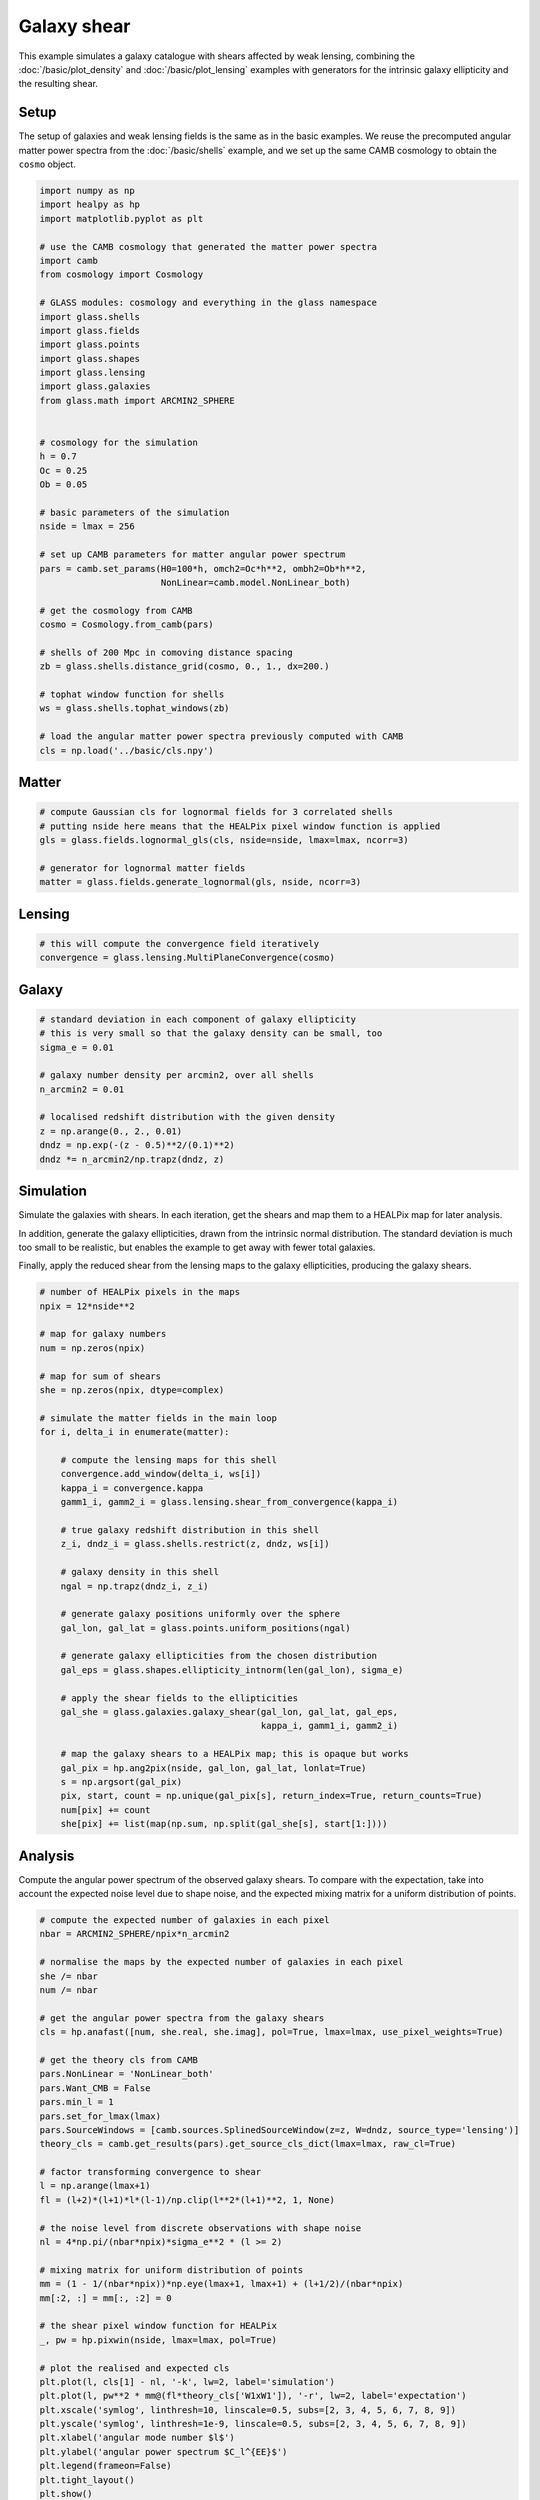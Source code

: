 
.. DO NOT EDIT.
.. THIS FILE WAS AUTOMATICALLY GENERATED BY SPHINX-GALLERY.
.. TO MAKE CHANGES, EDIT THE SOURCE PYTHON FILE:
.. "advanced/plot_shears.py"
.. LINE NUMBERS ARE GIVEN BELOW.

.. only:: html

    .. note::
        :class: sphx-glr-download-link-note

        Click :ref:`here <sphx_glr_download_advanced_plot_shears.py>`
        to download the full example code

.. rst-class:: sphx-glr-example-title

.. _sphx_glr_advanced_plot_shears.py:


Galaxy shear
============

This example simulates a galaxy catalogue with shears affected by weak lensing,
combining the :doc:`/basic/plot_density` and :doc:`/basic/plot_lensing` examples
with generators for the intrinsic galaxy ellipticity and the resulting shear.

.. GENERATED FROM PYTHON SOURCE LINES 12-18

Setup
-----
The setup of galaxies and weak lensing fields is the same as in the basic
examples.  We reuse the precomputed angular matter power spectra from the
:doc:`/basic/shells` example, and we set up the same CAMB cosmology to obtain
the ``cosmo`` object.

.. GENERATED FROM PYTHON SOURCE LINES 18-61

.. code-block:: default


    import numpy as np
    import healpy as hp
    import matplotlib.pyplot as plt

    # use the CAMB cosmology that generated the matter power spectra
    import camb
    from cosmology import Cosmology

    # GLASS modules: cosmology and everything in the glass namespace
    import glass.shells
    import glass.fields
    import glass.points
    import glass.shapes
    import glass.lensing
    import glass.galaxies
    from glass.math import ARCMIN2_SPHERE


    # cosmology for the simulation
    h = 0.7
    Oc = 0.25
    Ob = 0.05

    # basic parameters of the simulation
    nside = lmax = 256

    # set up CAMB parameters for matter angular power spectrum
    pars = camb.set_params(H0=100*h, omch2=Oc*h**2, ombh2=Ob*h**2,
                           NonLinear=camb.model.NonLinear_both)

    # get the cosmology from CAMB
    cosmo = Cosmology.from_camb(pars)

    # shells of 200 Mpc in comoving distance spacing
    zb = glass.shells.distance_grid(cosmo, 0., 1., dx=200.)

    # tophat window function for shells
    ws = glass.shells.tophat_windows(zb)

    # load the angular matter power spectra previously computed with CAMB
    cls = np.load('../basic/cls.npy')








.. GENERATED FROM PYTHON SOURCE LINES 62-64

Matter
------

.. GENERATED FROM PYTHON SOURCE LINES 64-72

.. code-block:: default


    # compute Gaussian cls for lognormal fields for 3 correlated shells
    # putting nside here means that the HEALPix pixel window function is applied
    gls = glass.fields.lognormal_gls(cls, nside=nside, lmax=lmax, ncorr=3)

    # generator for lognormal matter fields
    matter = glass.fields.generate_lognormal(gls, nside, ncorr=3)








.. GENERATED FROM PYTHON SOURCE LINES 73-75

Lensing
-------

.. GENERATED FROM PYTHON SOURCE LINES 75-79

.. code-block:: default


    # this will compute the convergence field iteratively
    convergence = glass.lensing.MultiPlaneConvergence(cosmo)








.. GENERATED FROM PYTHON SOURCE LINES 80-82

Galaxy
------

.. GENERATED FROM PYTHON SOURCE LINES 82-95

.. code-block:: default


    # standard deviation in each component of galaxy ellipticity
    # this is very small so that the galaxy density can be small, too
    sigma_e = 0.01

    # galaxy number density per arcmin2, over all shells
    n_arcmin2 = 0.01

    # localised redshift distribution with the given density
    z = np.arange(0., 2., 0.01)
    dndz = np.exp(-(z - 0.5)**2/(0.1)**2)
    dndz *= n_arcmin2/np.trapz(dndz, z)








.. GENERATED FROM PYTHON SOURCE LINES 96-107

Simulation
----------
Simulate the galaxies with shears.  In each iteration, get the shears and map
them to a HEALPix map for later analysis.

In addition, generate the galaxy ellipticities, drawn from the intrinsic
normal distribution.  The standard deviation is much too small to be
realistic, but enables the example to get away with fewer total galaxies.

Finally, apply the reduced shear from the lensing maps to the galaxy
ellipticities, producing the galaxy shears.

.. GENERATED FROM PYTHON SOURCE LINES 107-148

.. code-block:: default


    # number of HEALPix pixels in the maps
    npix = 12*nside**2

    # map for galaxy numbers
    num = np.zeros(npix)

    # map for sum of shears
    she = np.zeros(npix, dtype=complex)

    # simulate the matter fields in the main loop
    for i, delta_i in enumerate(matter):

        # compute the lensing maps for this shell
        convergence.add_window(delta_i, ws[i])
        kappa_i = convergence.kappa
        gamm1_i, gamm2_i = glass.lensing.shear_from_convergence(kappa_i)

        # true galaxy redshift distribution in this shell
        z_i, dndz_i = glass.shells.restrict(z, dndz, ws[i])

        # galaxy density in this shell
        ngal = np.trapz(dndz_i, z_i)

        # generate galaxy positions uniformly over the sphere
        gal_lon, gal_lat = glass.points.uniform_positions(ngal)

        # generate galaxy ellipticities from the chosen distribution
        gal_eps = glass.shapes.ellipticity_intnorm(len(gal_lon), sigma_e)

        # apply the shear fields to the ellipticities
        gal_she = glass.galaxies.galaxy_shear(gal_lon, gal_lat, gal_eps,
                                              kappa_i, gamm1_i, gamm2_i)

        # map the galaxy shears to a HEALPix map; this is opaque but works
        gal_pix = hp.ang2pix(nside, gal_lon, gal_lat, lonlat=True)
        s = np.argsort(gal_pix)
        pix, start, count = np.unique(gal_pix[s], return_index=True, return_counts=True)
        num[pix] += count
        she[pix] += list(map(np.sum, np.split(gal_she[s], start[1:])))








.. GENERATED FROM PYTHON SOURCE LINES 149-154

Analysis
--------
Compute the angular power spectrum of the observed galaxy shears.  To compare
with the expectation, take into account the expected noise level due to shape
noise, and the expected mixing matrix for a uniform distribution of points.

.. GENERATED FROM PYTHON SOURCE LINES 154-197

.. code-block:: default


    # compute the expected number of galaxies in each pixel
    nbar = ARCMIN2_SPHERE/npix*n_arcmin2

    # normalise the maps by the expected number of galaxies in each pixel
    she /= nbar
    num /= nbar

    # get the angular power spectra from the galaxy shears
    cls = hp.anafast([num, she.real, she.imag], pol=True, lmax=lmax, use_pixel_weights=True)

    # get the theory cls from CAMB
    pars.NonLinear = 'NonLinear_both'
    pars.Want_CMB = False
    pars.min_l = 1
    pars.set_for_lmax(lmax)
    pars.SourceWindows = [camb.sources.SplinedSourceWindow(z=z, W=dndz, source_type='lensing')]
    theory_cls = camb.get_results(pars).get_source_cls_dict(lmax=lmax, raw_cl=True)

    # factor transforming convergence to shear
    l = np.arange(lmax+1)
    fl = (l+2)*(l+1)*l*(l-1)/np.clip(l**2*(l+1)**2, 1, None)

    # the noise level from discrete observations with shape noise
    nl = 4*np.pi/(nbar*npix)*sigma_e**2 * (l >= 2)

    # mixing matrix for uniform distribution of points
    mm = (1 - 1/(nbar*npix))*np.eye(lmax+1, lmax+1) + (l+1/2)/(nbar*npix)
    mm[:2, :] = mm[:, :2] = 0

    # the shear pixel window function for HEALPix
    _, pw = hp.pixwin(nside, lmax=lmax, pol=True)

    # plot the realised and expected cls
    plt.plot(l, cls[1] - nl, '-k', lw=2, label='simulation')
    plt.plot(l, pw**2 * mm@(fl*theory_cls['W1xW1']), '-r', lw=2, label='expectation')
    plt.xscale('symlog', linthresh=10, linscale=0.5, subs=[2, 3, 4, 5, 6, 7, 8, 9])
    plt.yscale('symlog', linthresh=1e-9, linscale=0.5, subs=[2, 3, 4, 5, 6, 7, 8, 9])
    plt.xlabel('angular mode number $l$')
    plt.ylabel('angular power spectrum $C_l^{EE}$')
    plt.legend(frameon=False)
    plt.tight_layout()
    plt.show()



.. image-sg:: /advanced/images/sphx_glr_plot_shears_001.png
   :alt: plot shears
   :srcset: /advanced/images/sphx_glr_plot_shears_001.png, /advanced/images/sphx_glr_plot_shears_001_2_0x.png 2.0x
   :class: sphx-glr-single-img






.. rst-class:: sphx-glr-timing

   **Total running time of the script:** ( 0 minutes  16.310 seconds)


.. _sphx_glr_download_advanced_plot_shears.py:

.. only:: html

  .. container:: sphx-glr-footer sphx-glr-footer-example


    .. container:: sphx-glr-download sphx-glr-download-python

      :download:`Download Python source code: plot_shears.py <plot_shears.py>`

    .. container:: sphx-glr-download sphx-glr-download-jupyter

      :download:`Download Jupyter notebook: plot_shears.ipynb <plot_shears.ipynb>`

